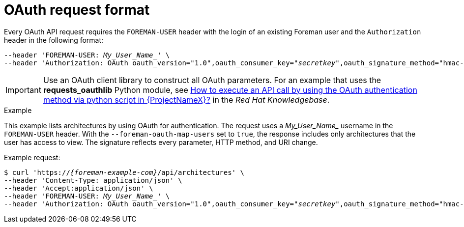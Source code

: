 [id="oauth-request-format"]
= OAuth request format

Every OAuth API request requires the `FOREMAN-USER` header with the login of an existing Foreman user and the `Authorization` header in the following format:

[options="nowrap", subs="+quotes,attributes"]
----
--header 'FOREMAN-USER: _My_User_Name__' \
--header 'Authorization: OAuth oauth_version="1.0",oauth_consumer_key="_secretkey_",oauth_signature_method="hmac-sha1",oauth_timestamp=_timestamp_,oauth_signature=_signature_'
----

IMPORTANT: Use an OAuth client library to construct all OAuth parameters.
For an example that uses the *requests_oauthlib* Python module, see https://access.redhat.com/solutions/4240401[How to execute an API call by using the OAuth authentication method via python script in {ProjectNameX}?] in the _Red{nbsp}Hat Knowledgebase_.

.Example
This example lists architectures by using OAuth for authentication.
The request uses a _My_User_Name__ username in the `FOREMAN-USER` header.
With the `--foreman-oauth-map-users` set to `true`, the response includes only architectures that the user has access to view.
The signature reflects every parameter, HTTP method, and URI change.

Example request:
[options="nowrap", subs="+quotes,attributes"]
----
$ curl 'https://_{foreman-example-com}_/api/architectures' \
--header 'Content-Type: application/json' \
--header 'Accept:application/json' \
--header 'FOREMAN-USER: _My_User_Name__' \
--header 'Authorization: OAuth oauth_version="1.0",oauth_consumer_key="_secretkey_",oauth_signature_method="hmac-sha1",oauth_timestamp=_1321473112_,oauth_signature=_Il8hR8/ogj/XVuOqMPB9qNjSy6E=_'
----
